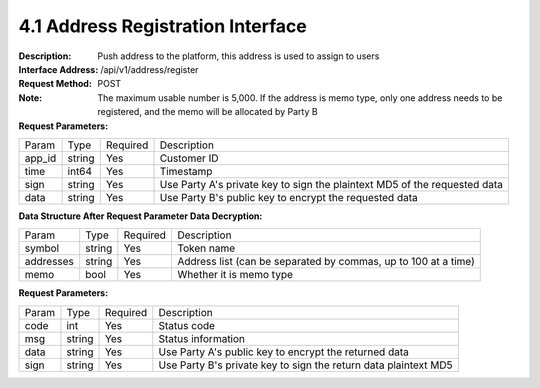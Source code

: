 4.1 Address Registration Interface
~~~~~~~~~~~~~~~~~~~~~~~~~~~~~~~~~~~~~~~~~~

:Description: Push address to the platform, this address is used to assign to users

:Interface Address: /api/v1/address/register
:Request Method: POST
:Note: The maximum usable number is 5,000. If the address is memo type, only one address needs to be registered, and the memo will be allocated by Party B

:Request Parameters:

========= ========== ============= ==============================================================================
Param	    Type        Required       Description
app_id	  string	   Yes	          Customer ID
time      int64	       Yes	          Timestamp
sign	  string	   Yes	          Use Party A's private key to sign the plaintext MD5 of the requested data
data	  string	   Yes	          Use Party B's public key to encrypt the requested data
========= ========== ============= ==============================================================================

:Data Structure After Request Parameter Data Decryption:

========= ======= ========== =====================================================================
Param      Type     Required   Description
symbol	   string	Yes	     Token name
addresses  string   Yes	     Address list (can be separated by commas, up to 100 at a time)
memo	   bool	    Yes	     Whether it is memo type
========= ======= ========== =====================================================================



:Request Parameters:

========= ======= ========== =================================================================
Param      Type     Required   Description
code      int	    Yes	      Status code
msg       string    Yes        Status information
data	  string	Yes	      Use Party A's public key to encrypt the returned data
sign	  string	Yes	      Use Party B's private key to sign the return data plaintext MD5
========= ======= ========== =================================================================
